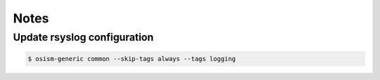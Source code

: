=====
Notes
=====

Update rsyslog configuration
============================

.. code-block:: shell

   $ osism-generic common --skip-tags always --tags logging
